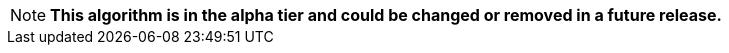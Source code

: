 // tag::alpha-note[]
[NOTE]
--
*This algorithm is in the alpha tier and could be changed or removed in a future release.*
--
// end::alpha-note[]